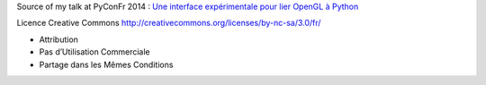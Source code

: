 Source of my talk at PyConFr 2014 : `Une interface expérimentale pour lier OpenGL à Python <http://www.pycon.fr/2014/schedule/presentation/57/>`_

Licence Creative Commons http://creativecommons.org/licenses/by-nc-sa/3.0/fr/

* Attribution
* Pas d’Utilisation Commerciale
* Partage dans les Mêmes Conditions

